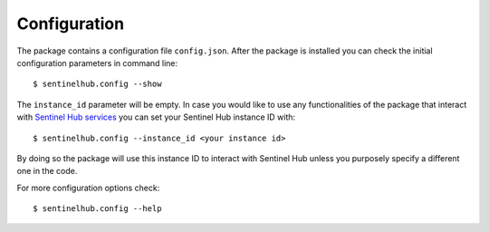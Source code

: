 *************
Configuration
*************

The package contains a configuration file ``config.json``. After the package is installed you can check the initial
configuration parameters in command line::

$ sentinelhub.config --show

The ``instance_id`` parameter will be empty. In case you would like to use any functionalities of the package that
interact with `Sentinel Hub services`_ you can set your Sentinel Hub instance ID with::

$ sentinelhub.config --instance_id <your instance id>

By doing so the package will use this instance ID to interact with Sentinel Hub unless you purposely specify a
different one in the code.

For more configuration options check::

$ sentinelhub.config --help


.. _`Sentinel Hub services`: https://www.sentinel-hub.com/develop/documentation/api/ogc_api

